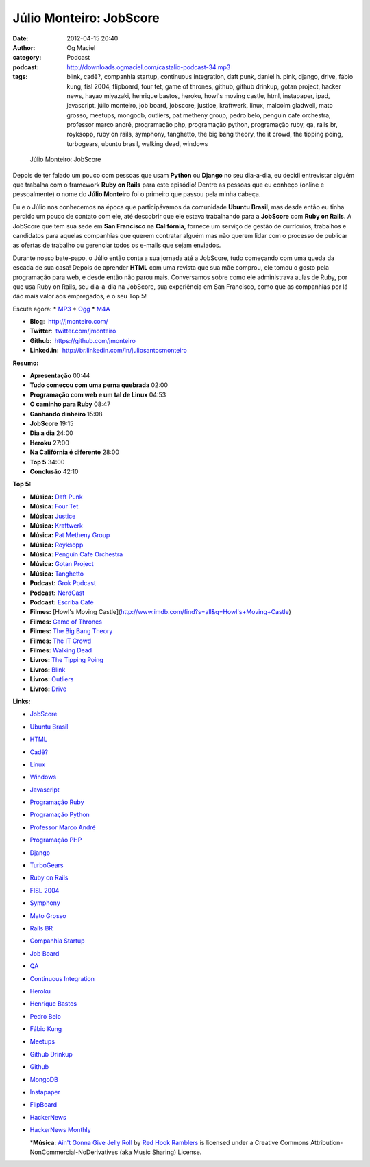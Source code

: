 Júlio Monteiro: JobScore
########################
:date: 2012-04-15 20:40
:author: Og Maciel
:category: Podcast
:podcast: http://downloads.ogmaciel.com/castalio-podcast-34.mp3
:tags: blink, cadê?, companhia startup, continuous integration, daft punk, daniel h.  pink, django, drive, fábio kung, fisl 2004, flipboard, four tet, game of thrones, github, github drinkup, gotan project, hacker news, hayao miyazaki, henrique bastos, heroku, howl's moving castle, html, instapaper, ipad, javascript, júlio monteiro, job board, jobscore, justice, kraftwerk, linux, malcolm gladwell, mato grosso, meetups, mongodb, outliers, pat metheny group, pedro belo, penguin cafe orchestra, professor marco andré, programação php, programação python, programação ruby, qa, rails br, royksopp, ruby on rails, symphony, tanghetto, the big bang theory, the it crowd, the tipping poing, turbogears, ubuntu brasil, walking dead, windows

.. figure:: {filename}/images/juliomonteiro.png
   :alt: Júlio Monteiro: JobScore

   Júlio Monteiro: JobScore

Depois de ter falado um pouco com pessoas que usam **Python** ou
**Django** no seu dia-a-dia, eu decidi entrevistar alguém que trabalha
com o framework **Ruby on Rails** para este episódio! Dentre as pessoas
que eu conheço (online e pessoalmente) o nome do **Júlio Monteiro** foi
o primeiro que passou pela minha cabeça.

Eu e o Júlio nos conhecemos na época que participávamos da comunidade
**Ubuntu Brasil**, mas desde então eu tinha perdido um pouco de contato
com ele, até descobrir que ele estava trabalhando para a **JobScore**
com **Ruby on Rails**. A JobScore que tem sua sede em **San Francisco**
na **Califórnia**, fornece um serviço de gestão de currículos, trabalhos
e candidatos para aquelas companhias que querem contratar alguém mas não
querem lidar com o processo de publicar as ofertas de trabalho ou
gerenciar todos os e-mails que sejam enviados.

Durante nosso bate-papo, o Júlio então conta a sua jornada até a
JobScore, tudo começando com uma queda da escada de sua casa! Depois de
aprender **HTML** com uma revista que sua mãe comprou, ele tomou o gosto
pela programação para web, e desde então não parou mais. Conversamos
sobre como ele administrava aulas de Ruby, por que usa Ruby on Rails,
seu dia-a-dia na JobScore, sua experiência em San Francisco, como que as
companhias por lá dão mais valor aos empregados, e o seu Top 5!

Escute agora: \*
`MP3 <http://downloads.ogmaciel.com/castalio-podcast-34.mp3>`__ \*
`Ogg <http://downloads.ogmaciel.com/castalio-podcast-34.ogg>`__ \*
`M4A <http://downloads.ogmaciel.com/castalio-podcast-34.m4a>`__

-  **Blog**:  http://jmonteiro.com/
-  **Twitter**:
    `twitter.com/jmonteiro <http://twitter.com/jmonteiro>`__
-  **Github**:  https://github.com/jmonteiro
-  **Linked.in:**  http://br.linkedin.com/in/juliosantosmonteiro

**Resumo:**

-  **Apresentação** 00:44
-  **Tudo começou com uma perna quebrada** 02:00
-  **Programação com web e um tal de Linux** 04:53
-  **O caminho para Ruby** 08:47
-  **Ganhando dinheiro** 15:08
-  **JobScore** 19:15
-  **Dia a dia** 24:00
-  **Heroku** 27:00
-  **Na Califórnia é diferente** 28:00
-  **Top 5** 34:00
-  **Conclusão** 42:10

**Top 5:**

-  **Música:** `Daft Punk <http://www.last.fm/search?q=Daft+Punk>`__
-  **Música:** `Four Tet <http://www.last.fm/search?q=Four+Tet>`__
-  **Música:** `Justice <http://www.last.fm/search?q=Justice>`__
-  **Música:** `Kraftwerk <http://www.last.fm/search?q=Kraftwerk>`__
-  **Música:** `Pat Metheny
   Group <http://www.last.fm/search?q=Pat+Metheny+Group>`__
-  **Música:** `Royksopp <http://www.last.fm/search?q=Royksopp>`__
-  **Música:** `Penguin Cafe
   Orchestra <http://www.last.fm/search?q=Penguin+Cafe+Orchestra>`__
-  **Música:** `Gotan
   Project <http://www.last.fm/search?q=Gotan+Project>`__
-  **Música:** `Tanghetto <http://www.last.fm/search?q=Tanghetto>`__
-  **Podcast:** `Grok Podcast <http://grokpodcast.com/>`__
-  **Podcast:** `NerdCast <http://jovemnerd.ig.com.br/categoria/nerdcast/>`__
-  **Podcast:** `Escriba Café <http://www.escribacafe.com/>`__
-  **Filmes:** [Howl's Moving
   Castle](http://www.imdb.com/find?s=all&q=Howl's+Moving+Castle)
-  **Filmes:** `Game of
   Thrones <http://www.imdb.com/find?s=all&q=Game+of+Thrones>`__
-  **Filmes:** `The Big Bang
   Theory <http://www.imdb.com/find?s=all&q=The+Big+Bang+Theory>`__
-  **Filmes:** `The IT
   Crowd <http://www.imdb.com/find?s=all&q=The+IT+Crowd>`__
-  **Filmes:** `Walking
   Dead <http://www.imdb.com/find?s=all&q=Walking+Dead>`__
-  **Livros:** `The Tipping
   Poing <http://www.amazon.com/s/ref=nb_sb_noss?url=search-alias%3Dstripbooks&field-keywords=The+Tipping+Poing>`__
-  **Livros:**
   `Blink <http://www.amazon.com/s/ref=nb_sb_noss?url=search-alias%3Dstripbooks&field-keywords=Blink>`__
-  **Livros:**
   `Outliers <http://www.amazon.com/s/ref=nb_sb_noss?url=search-alias%3Dstripbooks&field-keywords=Outliers>`__
-  **Livros:**
   `Drive <http://www.amazon.com/s/ref=nb_sb_noss?url=search-alias%3Dstripbooks&field-keywords=Drive>`__

**Links:**

-  `JobScore <https://duckduckgo.com/?q=JobScore>`__
-  `Ubuntu Brasil <https://duckduckgo.com/?q=Ubuntu+Brasil>`__
-  `HTML <https://duckduckgo.com/?q=HTML>`__
-  `Cadê? <https://duckduckgo.com/?q=Cadê?>`__
-  `Linux <https://duckduckgo.com/?q=Linux>`__
-  `Windows <https://duckduckgo.com/?q=Windows>`__
-  `Javascript <https://duckduckgo.com/?q=Javascript>`__
-  `Programação Ruby <https://duckduckgo.com/?q=Programação+Ruby>`__
-  `Programação Python <https://duckduckgo.com/?q=Programação+Python>`__
-  `Professor Marco
   André <https://duckduckgo.com/?q=Professor+Marco+André>`__
-  `Programação PHP <https://duckduckgo.com/?q=Programação+PHP>`__
-  `Django <https://duckduckgo.com/?q=Django>`__
-  `TurboGears <https://duckduckgo.com/?q=TurboGears>`__
-  `Ruby on Rails <https://duckduckgo.com/?q=Ruby+on+Rails>`__
-  `FISL 2004 <https://duckduckgo.com/?q=FISL+2004>`__
-  `Symphony <https://duckduckgo.com/?q=Symphony>`__
-  `Mato Grosso <https://duckduckgo.com/?q=Mato+Grosso>`__
-  `Rails BR <https://duckduckgo.com/?q=Rails+BR>`__
-  `Companhia Startup <https://duckduckgo.com/?q=Companhia+Startup>`__
-  `Job Board <https://duckduckgo.com/?q=Job+Board>`__
-  `QA <https://duckduckgo.com/?q=QA>`__
-  `Continuous
   Integration <https://duckduckgo.com/?q=Continuous+Integration>`__
-  `Heroku <https://duckduckgo.com/?q=Heroku>`__
-  `Henrique Bastos <https://duckduckgo.com/?q=Henrique+Bastos>`__
-  `Pedro Belo <https://duckduckgo.com/?q=Pedro+Belo>`__
-  `Fábio Kung <https://duckduckgo.com/?q=Fábio+Kung>`__
-  `Meetups <https://duckduckgo.com/?q=Meetups>`__
-  `Github Drinkup <https://duckduckgo.com/?q=Github+Drinkup>`__
-  `Github <https://duckduckgo.com/?q=Github>`__
-  `MongoDB <https://duckduckgo.com/?q=MongoDB>`__
-  `Instapaper <http://www.instapaper.com/>`__
-  `FlipBoard <http://flipboard.com/>`__
-  `HackerNews <http://news.ycombinator.com/>`__
-  `HackerNews Monthly <http://hackermonthly.com/>`__

   \*\ **Música**: `Ain't Gonna Give Jelly
   Roll <http://freemusicarchive.org/music/Red_Hook_Ramblers/Live__WFMU_on_Antique_Phonograph_Music_Program_with_MAC_Feb_8_2011/Red_Hook_Ramblers_-_12_-_Aint_Gonna_Give_Jelly_Roll>`__
   by `Red Hook Ramblers <http://www.redhookramblers.com/>`__ is
   licensed under a Creative Commons
   Attribution-NonCommercial-NoDerivatives (aka Music Sharing) License.


